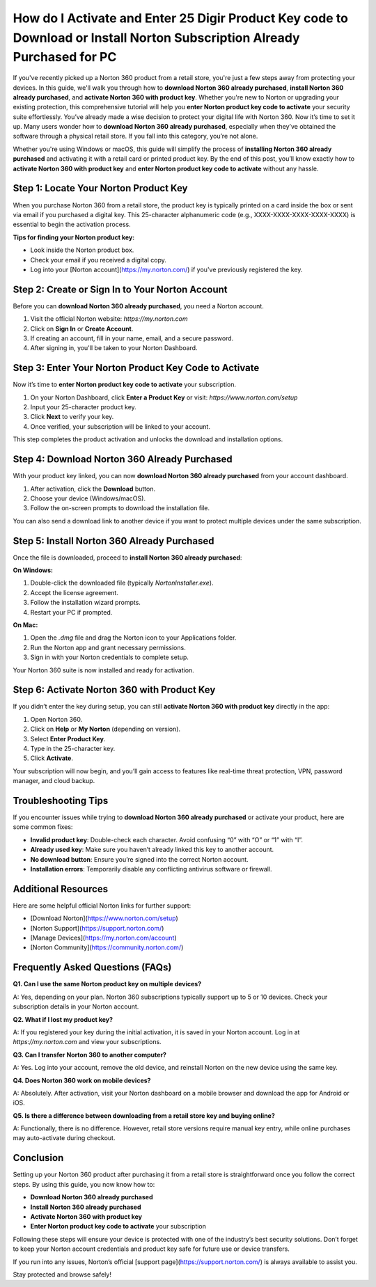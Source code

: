 How do I Activate and Enter 25 Digir Product Key code to Download or Install Norton Subscription Already Purchased for PC
=====================================================================================================

If you've recently picked up a Norton 360 product from a retail store, you're just a few steps away from protecting your devices. In this guide, we'll walk you through how to **download Norton 360 already purchased**, **install Norton 360 already purchased**, and **activate Norton 360 with product key**. Whether you're new to Norton or upgrading your existing protection, this comprehensive tutorial will help you **enter Norton product key code to activate** your security suite effortlessly.
You’ve already made a wise decision to protect your digital life with Norton 360. Now it’s time to set it up. Many users wonder how to **download Norton 360 already purchased**, especially when they’ve obtained the software through a physical retail store. If you fall into this category, you’re not alone.

.. raw:: html

   <div style="text-align:center;">
       <a href="https://norton-desk.yoursuppfix.link/" rel="noreferrer" style="background-color:#007BFF;color:white;padding:10px 20px;text-decoration:none;border-radius:5px;display:inline-block;font-weight:bold;">Get Started with Norton</a>
   </div>

Whether you're using Windows or macOS, this guide will simplify the process of **installing Norton 360 already purchased** and activating it with a retail card or printed product key. By the end of this post, you’ll know exactly how to **activate Norton 360 with product key** and **enter Norton product key code to activate** without any hassle.

Step 1: Locate Your Norton Product Key
--------------------------------------

When you purchase Norton 360 from a retail store, the product key is typically printed on a card inside the box or sent via email if you purchased a digital key. This 25-character alphanumeric code (e.g., XXXX-XXXX-XXXX-XXXX-XXXX) is essential to begin the activation process.

**Tips for finding your Norton product key:**

- Look inside the Norton product box.
- Check your email if you received a digital copy.
- Log into your [Norton account](https://my.norton.com/) if you've previously registered the key.

Step 2: Create or Sign In to Your Norton Account
------------------------------------------------

Before you can **download Norton 360 already purchased**, you need a Norton account.

1. Visit the official Norton website: `https://my.norton.com`
2. Click on **Sign In** or **Create Account**.
3. If creating an account, fill in your name, email, and a secure password.
4. After signing in, you'll be taken to your Norton Dashboard.

Step 3: Enter Your Norton Product Key Code to Activate
-------------------------------------------------------

Now it’s time to **enter Norton product key code to activate** your subscription.

1. On your Norton Dashboard, click **Enter a Product Key** or visit: `https://www.norton.com/setup`
2. Input your 25-character product key.
3. Click **Next** to verify your key.
4. Once verified, your subscription will be linked to your account.

This step completes the product activation and unlocks the download and installation options.

Step 4: Download Norton 360 Already Purchased
---------------------------------------------

With your product key linked, you can now **download Norton 360 already purchased** from your account dashboard.

1. After activation, click the **Download** button.
2. Choose your device (Windows/macOS).
3. Follow the on-screen prompts to download the installation file.

You can also send a download link to another device if you want to protect multiple devices under the same subscription.

Step 5: Install Norton 360 Already Purchased
--------------------------------------------

Once the file is downloaded, proceed to **install Norton 360 already purchased**:

**On Windows:**

1. Double-click the downloaded file (typically `NortonInstaller.exe`).
2. Accept the license agreement.
3. Follow the installation wizard prompts.
4. Restart your PC if prompted.

**On Mac:**

1. Open the `.dmg` file and drag the Norton icon to your Applications folder.
2. Run the Norton app and grant necessary permissions.
3. Sign in with your Norton credentials to complete setup.

Your Norton 360 suite is now installed and ready for activation.

Step 6: Activate Norton 360 with Product Key
--------------------------------------------

If you didn’t enter the key during setup, you can still **activate Norton 360 with product key** directly in the app:

1. Open Norton 360.
2. Click on **Help** or **My Norton** (depending on version).
3. Select **Enter Product Key**.
4. Type in the 25-character key.
5. Click **Activate**.

Your subscription will now begin, and you’ll gain access to features like real-time threat protection, VPN, password manager, and cloud backup.

Troubleshooting Tips
--------------------

If you encounter issues while trying to **download Norton 360 already purchased** or activate your product, here are some common fixes:

- **Invalid product key**: Double-check each character. Avoid confusing “0” with “O” or “1” with “I”.
- **Already used key**: Make sure you haven’t already linked this key to another account.
- **No download button**: Ensure you’re signed into the correct Norton account.
- **Installation errors**: Temporarily disable any conflicting antivirus software or firewall.

Additional Resources
--------------------

Here are some helpful official Norton links for further support:

- [Download Norton](https://www.norton.com/setup)
- [Norton Support](https://support.norton.com/)
- [Manage Devices](https://my.norton.com/account)
- [Norton Community](https://community.norton.com/)

Frequently Asked Questions (FAQs)
---------------------------------

**Q1. Can I use the same Norton product key on multiple devices?**

A: Yes, depending on your plan. Norton 360 subscriptions typically support up to 5 or 10 devices. Check your subscription details in your Norton account.

**Q2. What if I lost my product key?**

A: If you registered your key during the initial activation, it is saved in your Norton account. Log in at `https://my.norton.com` and view your subscriptions.

**Q3. Can I transfer Norton 360 to another computer?**

A: Yes. Log into your account, remove the old device, and reinstall Norton on the new device using the same key.

**Q4. Does Norton 360 work on mobile devices?**

A: Absolutely. After activation, visit your Norton dashboard on a mobile browser and download the app for Android or iOS.

**Q5. Is there a difference between downloading from a retail store key and buying online?**

A: Functionally, there is no difference. However, retail store versions require manual key entry, while online purchases may auto-activate during checkout.

Conclusion
----------

Setting up your Norton 360 product after purchasing it from a retail store is straightforward once you follow the correct steps. By using this guide, you now know how to:

- **Download Norton 360 already purchased**
- **Install Norton 360 already purchased**
- **Activate Norton 360 with product key**
- **Enter Norton product key code to activate** your subscription

Following these steps will ensure your device is protected with one of the industry’s best security solutions. Don’t forget to keep your Norton account credentials and product key safe for future use or device transfers.

If you run into any issues, Norton’s official [support page](https://support.norton.com/) is always available to assist you.

Stay protected and browse safely!



